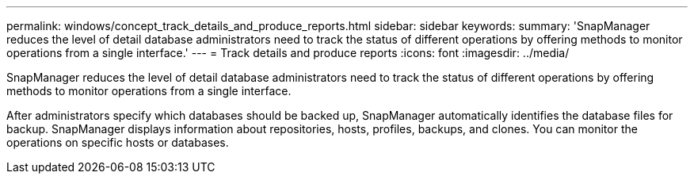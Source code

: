 ---
permalink: windows/concept_track_details_and_produce_reports.html
sidebar: sidebar
keywords: 
summary: 'SnapManager reduces the level of detail database administrators need to track the status of different operations by offering methods to monitor operations from a single interface.'
---
= Track details and produce reports
:icons: font
:imagesdir: ../media/

[.lead]
SnapManager reduces the level of detail database administrators need to track the status of different operations by offering methods to monitor operations from a single interface.

After administrators specify which databases should be backed up, SnapManager automatically identifies the database files for backup. SnapManager displays information about repositories, hosts, profiles, backups, and clones. You can monitor the operations on specific hosts or databases.
